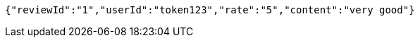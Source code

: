 [source,options="nowrap"]
----
{"reviewId":"1","userId":"token123","rate":"5","content":"very good"}
----